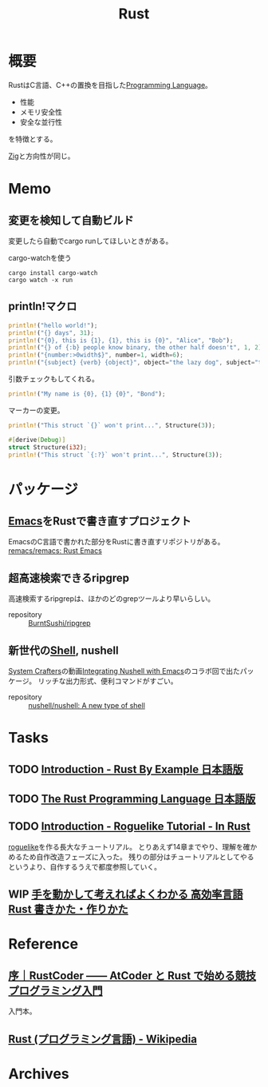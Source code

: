 :PROPERTIES:
:ID:       ddc21510-6693-4c1e-9070-db0dd2a8160b
:header-args+: :wrap
:END:
#+title: Rust
* 概要
RustはC言語、C++の置換を目指した[[id:868ac56a-2d42-48d7-ab7f-7047c85a8f39][Programming Language]]。

- 性能
- メモリ安全性
- 安全な並行性

を特徴とする。

[[id:4270d99a-d2b5-429e-b33c-c2e097b20730][Zig]]と方向性が同じ。
* Memo
** 変更を検知して自動ビルド
変更したら自動でcargo runしてほしいときがある。

#+caption: cargo-watchを使う
#+begin_src shell
cargo install cargo-watch
cargo watch -x run
#+end_src
** println!マクロ
#+begin_src rust
  println!("hello world!");
  println!("{} days", 31);
  println!("{0}, this is {1}, {1}, this is {0}", "Alice", "Bob");
  println!("{} of {:b} people know binary, the other half doesn't", 1, 2);
  println!("{number:>0width$}", number=1, width=6);
  println!("{subject} {verb} {object}", object="the lazy dog", subject="the quick brown fox", verb="jumps over");
#+end_src

#+RESULTS:
#+begin_results
hello world!
31 days
Alice, this is Bob, Bob, this is Alice
1 of 10 people know binary, the other half doesn't
000001
the quick brown fox jumps over the lazy dog
#+end_results

引数チェックもしてくれる。
#+begin_src rust
  println!("My name is {0}, {1} {0}", "Bond");
#+end_src

#+RESULTS:
#+begin_results
error: invalid reference to positional argument 1 (there is 1 argument)
 --> /tmp/babel-wnDbpn/rust-W98kSP:2:27
  |
2 | println!("My name is {0}, {1} {0}", "Bond");
  |                           ^^^
  |
  = note: positional arguments are zero-based

error: aborting due to previous error
#+end_results

マーカーの変更。
#+begin_src rust
  println!("This struct `{}` won't print...", Structure(3));
#+end_src

#+RESULTS:
#+begin_results
error[E0425]: cannot find function, tuple struct or tuple variant `Structure` in this scope
 --> /tmp/babel-wnDbpn/rust-If17CF:2:45
  |
2 | println!("This struct `{}` won't print...", Structure(3));
  |                                             ^^^^^^^^^ not found in this scope

error: aborting due to previous error

For more information about this error, try `rustc --explain E0425`.
#+end_results

#+begin_src rust
  #[derive(Debug)]
  struct Structure(i32);
  println!("This struct `{:?}` won't print...", Structure(3));
#+end_src

#+RESULTS:
#+begin_results
This struct `Structure(3)` won't print...
#+end_results

* パッケージ
** [[id:1ad8c3d5-97ba-4905-be11-e6f2626127ad][Emacs]]をRustで書き直すプロジェクト
EmacsのC言語で書かれた部分をRustに書き直すリポジトリがある。
[[https://github.com/remacs/remacs][remacs/remacs: Rust Emacs]]
** 超高速検索できるripgrep
高速検索するripgrepは、ほかのどのgrepツールより早いらしい。

- repository :: [[https://github.com/BurntSushi/ripgrep][BurntSushi/ripgrep]]
** 新世代の[[id:585d3b5e-989d-4363-bcc3-894402fcfcf9][Shell]], nushell
[[id:fa497359-ae3f-494a-b24a-9822eefe67ad][System Crafters]]の動画[[https://www.youtube.com/watch?v=IHeKUeO7bpo][Integrating Nushell with Emacs]]のコラボ回で出たパッケージ。
リッチな出力形式、便利コマンドがすごい。
- repository :: [[https://github.com/nushell/nushell][nushell/nushell: A new type of shell]]
* Tasks
** TODO [[https://doc.rust-jp.rs/rust-by-example-ja/][Introduction - Rust By Example 日本語版]]
** TODO [[https://doc.rust-jp.rs/book-ja/title-page.html][The Rust Programming Language 日本語版]]
** TODO [[https://bfnightly.bracketproductions.com/][Introduction - Roguelike Tutorial - In Rust]]
:LOGBOOK:
CLOCK: [2022-04-02 Sat 23:33]--[2022-04-02 Sat 23:58] =>  0:25
CLOCK: [2022-04-02 Sat 21:36]--[2022-04-02 Sat 22:01] =>  0:25
CLOCK: [2022-04-02 Sat 21:11]--[2022-04-02 Sat 21:36] =>  0:25
CLOCK: [2022-04-02 Sat 20:13]--[2022-04-02 Sat 20:38] =>  0:25
CLOCK: [2022-04-02 Sat 19:14]--[2022-04-02 Sat 19:39] =>  0:25
CLOCK: [2022-04-02 Sat 17:55]--[2022-04-02 Sat 18:20] =>  0:25
CLOCK: [2022-04-02 Sat 17:24]--[2022-04-02 Sat 17:49] =>  0:25
CLOCK: [2022-04-02 Sat 16:46]--[2022-04-02 Sat 17:11] =>  0:25
CLOCK: [2022-04-02 Sat 16:17]--[2022-04-02 Sat 16:42] =>  0:25
CLOCK: [2022-04-02 Sat 15:52]--[2022-04-02 Sat 16:17] =>  0:25
CLOCK: [2022-04-02 Sat 15:26]--[2022-04-02 Sat 15:51] =>  0:25
CLOCK: [2022-04-02 Sat 11:35]--[2022-04-02 Sat 12:00] =>  0:25
CLOCK: [2022-04-02 Sat 11:10]--[2022-04-02 Sat 11:35] =>  0:25
CLOCK: [2022-04-01 Fri 22:52]--[2022-04-01 Fri 23:17] =>  0:25
CLOCK: [2022-04-01 Fri 22:00]--[2022-04-01 Fri 22:25] =>  0:25
CLOCK: [2022-04-01 Fri 20:19]--[2022-04-01 Fri 20:44] =>  0:25
CLOCK: [2022-03-31 Thu 22:30]--[2022-03-31 Thu 22:55] =>  0:25
CLOCK: [2022-03-31 Thu 21:23]--[2022-03-31 Thu 21:48] =>  0:25
CLOCK: [2022-03-31 Thu 09:38]--[2022-03-31 Thu 10:03] =>  0:25
CLOCK: [2022-03-31 Thu 09:13]--[2022-03-31 Thu 09:38] =>  0:25
CLOCK: [2022-03-31 Thu 00:11]--[2022-03-31 Thu 00:36] =>  0:25
CLOCK: [2022-03-30 Wed 23:45]--[2022-03-31 Thu 00:10] =>  0:25
CLOCK: [2022-03-30 Wed 23:20]--[2022-03-30 Wed 23:45] =>  0:25
CLOCK: [2022-03-30 Wed 10:31]--[2022-03-30 Wed 10:56] =>  0:25
CLOCK: [2022-03-30 Wed 09:56]--[2022-03-30 Wed 10:21] =>  0:25
CLOCK: [2022-03-29 Tue 22:48]--[2022-03-29 Tue 23:13] =>  0:25
CLOCK: [2022-03-28 Mon 23:58]--[2022-03-29 Tue 00:23] =>  0:25
CLOCK: [2022-03-28 Mon 22:28]--[2022-03-28 Mon 22:53] =>  0:25
CLOCK: [2022-03-28 Mon 10:26]--[2022-03-28 Mon 10:51] =>  0:25
CLOCK: [2022-03-28 Mon 09:58]--[2022-03-28 Mon 10:23] =>  0:25
CLOCK: [2022-03-28 Mon 09:21]--[2022-03-28 Mon 09:46] =>  0:25
CLOCK: [2022-03-27 Sun 23:09]--[2022-03-27 Sun 23:34] =>  0:25
CLOCK: [2022-03-27 Sun 22:44]--[2022-03-27 Sun 23:09] =>  0:25
CLOCK: [2022-03-27 Sun 22:16]--[2022-03-27 Sun 22:41] =>  0:25
CLOCK: [2022-03-27 Sun 21:51]--[2022-03-27 Sun 22:16] =>  0:25
CLOCK: [2022-03-27 Sun 21:12]--[2022-03-27 Sun 21:37] =>  0:25
CLOCK: [2022-03-27 Sun 20:46]--[2022-03-27 Sun 21:11] =>  0:25
CLOCK: [2022-03-27 Sun 19:43]--[2022-03-27 Sun 20:08] =>  0:25
CLOCK: [2022-03-27 Sun 19:18]--[2022-03-27 Sun 19:43] =>  0:25
CLOCK: [2022-03-27 Sun 18:36]--[2022-03-27 Sun 19:01] =>  0:25
CLOCK: [2022-03-27 Sun 17:43]--[2022-03-27 Sun 18:08] =>  0:25
CLOCK: [2022-03-27 Sun 17:08]--[2022-03-27 Sun 17:33] =>  0:25
CLOCK: [2022-03-27 Sun 16:33]--[2022-03-27 Sun 16:58] =>  0:25
CLOCK: [2022-03-27 Sun 15:50]--[2022-03-27 Sun 16:15] =>  0:25
CLOCK: [2022-03-27 Sun 15:11]--[2022-03-27 Sun 15:36] =>  0:25
CLOCK: [2022-03-27 Sun 14:43]--[2022-03-27 Sun 15:08] =>  0:25
CLOCK: [2022-03-27 Sun 14:17]--[2022-03-27 Sun 14:42] =>  0:25
CLOCK: [2022-03-27 Sun 00:37]--[2022-03-27 Sun 01:02] =>  0:25
CLOCK: [2022-03-26 Sat 23:32]--[2022-03-26 Sat 23:57] =>  0:25
CLOCK: [2022-03-26 Sat 23:06]--[2022-03-26 Sat 23:31] =>  0:25
CLOCK: [2022-03-26 Sat 21:08]--[2022-03-26 Sat 21:33] =>  0:25
CLOCK: [2022-03-26 Sat 18:43]--[2022-03-26 Sat 19:08] =>  0:25
CLOCK: [2022-03-26 Sat 17:56]--[2022-03-26 Sat 18:21] =>  0:25
CLOCK: [2022-03-26 Sat 16:19]--[2022-03-26 Sat 16:44] =>  0:25
CLOCK: [2022-03-26 Sat 15:46]--[2022-03-26 Sat 16:11] =>  0:25
CLOCK: [2022-03-26 Sat 15:06]--[2022-03-26 Sat 15:31] =>  0:25
CLOCK: [2022-03-26 Sat 11:36]--[2022-03-26 Sat 12:01] =>  0:25
CLOCK: [2022-03-26 Sat 11:02]--[2022-03-26 Sat 11:27] =>  0:25
CLOCK: [2022-03-26 Sat 09:54]--[2022-03-26 Sat 10:19] =>  0:25
CLOCK: [2022-03-25 Fri 23:44]--[2022-03-26 Sat 00:09] =>  0:25
CLOCK: [2022-03-25 Fri 23:18]--[2022-03-25 Fri 23:43] =>  0:25
CLOCK: [2022-03-25 Fri 22:46]--[2022-03-25 Fri 23:11] =>  0:25
CLOCK: [2022-03-25 Fri 10:33]--[2022-03-25 Fri 10:58] =>  0:25
CLOCK: [2022-03-25 Fri 09:23]--[2022-03-25 Fri 09:48] =>  0:25
CLOCK: [2022-03-24 Thu 23:26]--[2022-03-24 Thu 23:51] =>  0:25
CLOCK: [2022-03-24 Thu 23:00]--[2022-03-24 Thu 23:25] =>  0:25
CLOCK: [2022-03-22 Tue 23:37]--[2022-03-23 Wed 00:02] =>  0:25
CLOCK: [2022-03-22 Tue 22:27]--[2022-03-22 Tue 22:52] =>  0:25
CLOCK: [2022-03-21 Mon 23:31]--[2022-03-21 Mon 23:57] =>  0:26
CLOCK: [2022-03-21 Mon 22:34]--[2022-03-21 Mon 22:59] =>  0:25
CLOCK: [2022-03-21 Mon 21:18]--[2022-03-21 Mon 21:43] =>  0:25
CLOCK: [2022-03-21 Mon 20:39]--[2022-03-21 Mon 21:04] =>  0:25
CLOCK: [2022-03-21 Mon 20:01]--[2022-03-21 Mon 20:26] =>  0:25
CLOCK: [2022-03-21 Mon 18:59]--[2022-03-21 Mon 19:24] =>  0:25
CLOCK: [2022-03-21 Mon 17:17]--[2022-03-21 Mon 17:42] =>  0:25
CLOCK: [2022-03-21 Mon 16:26]--[2022-03-21 Mon 16:51] =>  0:25
CLOCK: [2022-03-21 Mon 15:48]--[2022-03-21 Mon 16:13] =>  0:25
CLOCK: [2022-03-21 Mon 14:58]--[2022-03-21 Mon 15:23] =>  0:25
CLOCK: [2022-03-21 Mon 14:27]--[2022-03-21 Mon 14:52] =>  0:25
CLOCK: [2022-03-21 Mon 13:53]--[2022-03-21 Mon 14:18] =>  0:25
CLOCK: [2022-03-21 Mon 13:11]--[2022-03-21 Mon 13:36] =>  0:25
CLOCK: [2022-03-21 Mon 00:10]--[2022-03-21 Mon 00:35] =>  0:25
CLOCK: [2022-03-20 Sun 22:33]--[2022-03-20 Sun 22:58] =>  0:25
CLOCK: [2022-03-20 Sun 21:28]--[2022-03-20 Sun 21:53] =>  0:25
CLOCK: [2022-03-20 Sun 20:55]--[2022-03-20 Sun 21:20] =>  0:25
CLOCK: [2022-03-20 Sun 20:20]--[2022-03-20 Sun 20:45] =>  0:25
CLOCK: [2022-03-20 Sun 18:30]--[2022-03-20 Sun 18:55] =>  0:25
CLOCK: [2022-03-20 Sun 17:56]--[2022-03-20 Sun 18:21] =>  0:25
CLOCK: [2022-03-20 Sun 15:53]--[2022-03-20 Sun 16:18] =>  0:25
CLOCK: [2022-03-20 Sun 15:20]--[2022-03-20 Sun 15:45] =>  0:25
CLOCK: [2022-03-20 Sun 14:49]--[2022-03-20 Sun 15:14] =>  0:25
CLOCK: [2022-03-20 Sun 10:34]--[2022-03-20 Sun 10:59] =>  0:25
CLOCK: [2022-03-20 Sun 00:28]--[2022-03-20 Sun 00:54] =>  0:26
CLOCK: [2022-03-19 Sat 22:17]--[2022-03-19 Sat 22:42] =>  0:25
CLOCK: [2022-03-19 Sat 21:45]--[2022-03-19 Sat 22:10] =>  0:25
CLOCK: [2022-03-19 Sat 19:56]--[2022-03-19 Sat 20:21] =>  0:25
CLOCK: [2022-03-19 Sat 18:40]--[2022-03-19 Sat 19:05] =>  0:25
CLOCK: [2022-03-19 Sat 17:12]--[2022-03-19 Sat 17:37] =>  0:25
CLOCK: [2022-03-19 Sat 16:33]--[2022-03-19 Sat 16:58] =>  0:25
CLOCK: [2022-03-19 Sat 15:56]--[2022-03-19 Sat 16:21] =>  0:25
CLOCK: [2022-03-19 Sat 15:13]--[2022-03-19 Sat 15:38] =>  0:25
:END:

[[id:50ac66da-89f2-42dc-a746-d20b041d06ae][roguelike]]を作る長大なチュートリアル。
とりあえず14章までやり、理解を確かめるため自作改造フェーズに入った。
残りの部分はチュートリアルとしてやるというより、自作するうえで都度参照していく。
** WIP [[https://www.amazon.co.jp/-/en/%E3%82%AF%E3%82%B8%E3%83%A9%E9%A3%9B%E8%A1%8C%E6%9C%BA/dp/4802613512/ref=sr_1_5?crid=14EZ2K0WKN0UY&keywords=Rust&qid=1648043657&sprefix=rus%2Caps%2C165&sr=8-5][手を動かして考えればよくわかる 高効率言語 Rust 書きかた・作りかた]]
:LOGBOOK:
CLOCK: [2022-04-10 Sun 19:35]--[2022-04-10 Sun 20:00] =>  0:25
CLOCK: [2022-04-10 Sun 19:09]--[2022-04-10 Sun 19:34] =>  0:25
CLOCK: [2022-04-07 Thu 23:12]--[2022-04-07 Thu 23:37] =>  0:25
CLOCK: [2022-03-26 Sat 19:24]--[2022-03-26 Sat 19:49] =>  0:25
CLOCK: [2022-03-26 Sat 00:12]--[2022-03-26 Sat 00:37] =>  0:25
CLOCK: [2022-03-25 Fri 09:51]--[2022-03-25 Fri 10:16] =>  0:25
CLOCK: [2022-03-23 Wed 23:33]--[2022-03-23 Wed 23:58] =>  0:25
CLOCK: [2022-03-23 Wed 22:54]--[2022-03-23 Wed 23:19] =>  0:25
:END:
* Reference
** [[https://zenn.dev/toga/books/rust-atcoder/viewer/01-intro][序｜RustCoder ―― AtCoder と Rust で始める競技プログラミング入門]]
入門本。
** [[https://ja.wikipedia.org/wiki/Rust_(%E3%83%97%E3%83%AD%E3%82%B0%E3%83%A9%E3%83%9F%E3%83%B3%E3%82%B0%E8%A8%80%E8%AA%9E)][Rust (プログラミング言語) - Wikipedia]]
* Archives

